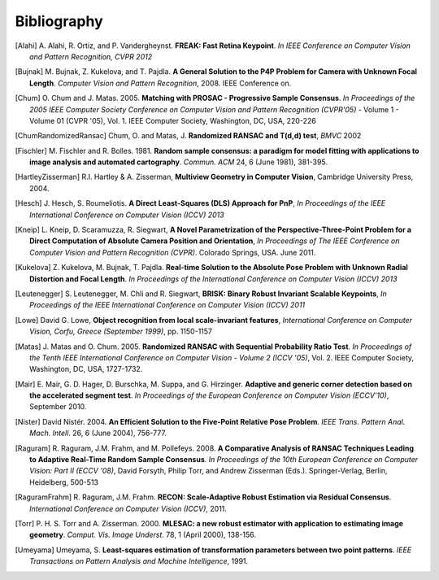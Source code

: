 .. _sec-bibliography:

============
Bibliography
============

.. [Alahi] A. Alahi, R. Ortiz, and P. Vandergheynst. **FREAK: Fast Retina
   Keypoint**. *In IEEE Conference on Computer Vision and Pattern Recognition,
   CVPR 2012*

.. [Bujnak] M. Bujnak, Z. Kukelova, and T. Pajdla. **A General Solution to the
   P4P Problem for Camera with Unknown Focal Length**. *Computer Vision and Pattern
   Recognition*, 2008. IEEE Conference on.

.. [Chum] O. Chum and J. Matas. 2005. **Matching with PROSAC - Progressive
   Sample Consensus**. *In Proceedings of the 2005 IEEE Computer Society
   Conference on Computer Vision and Pattern Recognition (CVPR'05)* - Volume 1 -
   Volume 01 (CVPR '05), Vol. 1. IEEE Computer Society, Washington, DC, USA,
   220-226

.. [ChumRandomizedRansac] Chum, O. and Matas, J. **Randomized RANSAC and T(d,d)
   test**, *BMVC* 2002

.. [Fischler] M. Fischler and R. Bolles. 1981. **Random sample consensus: a
   paradigm for model fitting with applications to image analysis and automated
   cartography**. *Commun. ACM* 24, 6 (June 1981), 381-395.

.. [HartleyZisserman] R.I. Hartley & A. Zisserman, **Multiview
   Geometry in Computer Vision**, Cambridge University Press, 2004.

.. [Hesch] J. Hesch, S. Roumeliotis. **A Direct Least-Squares (DLS) Approach for PnP**,
   *In Proceedings of the IEEE International Conference on Computer Vision (ICCV) 2013*

.. [Kneip] L. Kneip, D. Scaramuzza, R. Siegwart, **A Novel Parametrization of the
   Perspective-Three-Point Problem for a Direct Computation of Absolute Camera
   Position and Orientation**, *In Proceedings of The IEEE Conference on Computer Vision
   and Pattern Recognition (CVPR)*. Colorado Springs, USA. June 2011.

.. [Kukelova] Z. Kukelova, M. Bujnak, T. Pajdla. **Real-time Solution to the
   Absolute Pose Problem with Unknown Radial Distortion and Focal Length**. *In
   Proceedings of the International Conference on Computer Vision (ICCV) 2013*

.. [Leutenegger] S. Leutenegger, M. Chli and R. Siegwart, **BRISK: Binary Robust
   Invariant Scalable Keypoints**, *In Proceedings of the IEEE International
   Conference on Computer Vision (ICCV) 2011*

.. [Lowe] David G. Lowe, **Object recognition from local scale-invariant features**,
   *International Conference on Computer Vision, Corfu, Greece (September 1999)*,
   pp. 1150-1157

.. [Matas] J. Matas and O. Chum. 2005. **Randomized RANSAC with Sequential
   Probability Ratio Test**. *In Proceedings of the Tenth IEEE International
   Conference on Computer Vision - Volume 2 (ICCV '05)*, Vol. 2. IEEE Computer
   Society, Washington, DC, USA, 1727-1732.

.. [Mair] E. Mair, G. D. Hager, D. Burschka, M. Suppa, and G. Hirzinger.
   **Adaptive and generic corner detection based on the accelerated segment test**.
   *In Proceedings of the European Conference on Computer Vision (ECCV'10)*,
   September 2010.

.. [Nister] David Nistér. 2004. **An Efficient Solution to the Five-Point Relative
   Pose Problem**. *IEEE Trans. Pattern Anal. Mach. Intell*. 26, 6 (June 2004),
   756-777.

.. [Raguram] R. Raguram, J.M. Frahm, and M. Pollefeys. 2008. **A
   Comparative Analysis of RANSAC Techniques Leading to Adaptive Real-Time
   Random Sample Consensus**. *In Proceedings of the 10th European Conference on
   Computer Vision: Part II (ECCV '08)*, David Forsyth, Philip Torr, and Andrew
   Zisserman (Eds.). Springer-Verlag, Berlin, Heidelberg, 500-513

.. [RaguramFrahm] R. Raguram, J.M. Frahm. **RECON: Scale-Adaptive Robust
   Estimation via Residual Consensus**. *International Conference on Computer
   Vision (ICCV)*, 2011.

.. [Torr] P. H. S. Torr and A. Zisserman. 2000. **MLESAC: a new robust estimator
   with application to estimating image geometry**. *Comput. Vis. Image
   Underst*. 78, 1 (April 2000), 138-156.

.. [Umeyama] Umeyama, S. **Least-squares estimation of transformation parameters
   between two point patterns**. *IEEE Transactions on Pattern Analysis and Machine
   Intelligence*, 1991.
